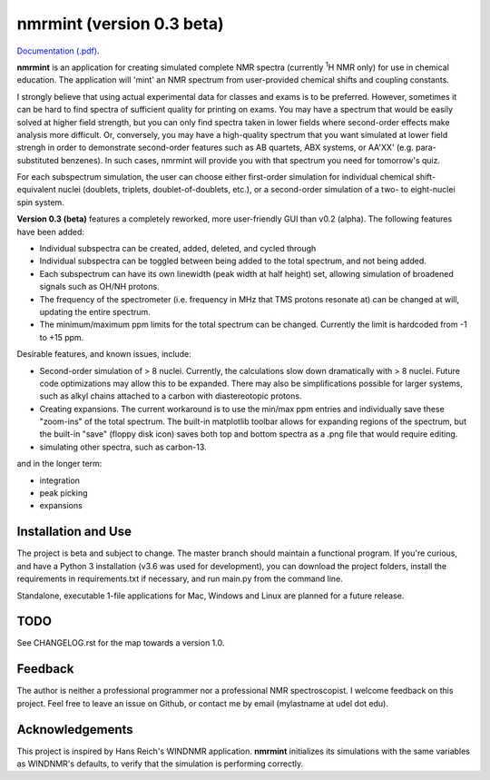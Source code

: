 nmrmint (version 0.3 beta)
**************************

.. image:: docs/source/_static/screenshot.png

`Documentation (.pdf)`_.

.. _Documentation (.pdf): docs/nmrmint.pdf

**nmrmint** is an application for creating simulated complete NMR spectra
(currently \ :sup:`1`\ H NMR only) for use in chemical education. The
application will
'mint' an NMR spectrum from user-provided chemical shifts and coupling
constants.

I strongly believe that using actual experimental data for classes and exams
is to be preferred. However, sometimes it can be hard to find spectra of
sufficient quality for printing on exams. You may have a spectrum that
would be easily solved at higher field strength, but you can only find
spectra taken in lower fields where second-order effects make analysis more
difficult. Or, conversely, you may have a high-quality spectrum that you want
simulated at lower field strengh in order to demonstrate second-order
features such as AB quartets, ABX systems, or AA'XX' (e.g. para-substituted
benzenes). In such cases, nmrmint will provide you with that spectrum you
need for tomorrow's quiz.

For each subspectrum simulation, the user can choose either first-order
simulation for individual chemical shift-equivalent nuclei (doublets, triplets,
doublet-of-doublets, etc.), or a second-order simulation of a two- to
eight-nuclei spin system.

**Version 0.3 (beta)** features a completely reworked, more user-friendly GUI
than v0.2 (alpha). The following features have been added:

* Individual subspectra can be created, added, deleted, and cycled through
* Individual subspectra can be toggled between being added to the total
  spectrum, and not being added.
* Each subspectrum can have its own linewidth (peak width at half height)
  set, allowing simulation of broadened signals such as OH/NH protons.
* The frequency of the spectrometer (i.e. frequency in MHz that TMS protons
  resonate at) can be changed at will, updating the entire spectrum.
* The minimum/maximum ppm limits for the total spectrum can be changed.
  Currently the limit is hardcoded from -1 to +15 ppm.

Desirable features, and known issues, include:

* Second-order simulation of > 8 nuclei. Currently, the calculations slow
  down dramatically with > 8 nuclei. Future code optimizations may allow this
  to be expanded. There may also be simplifications possible for larger
  systems, such as alkyl chains attached to a carbon with diastereotopic
  protons.
* Creating expansions. The current workaround is to use the min/max ppm
  entries and individually save these "zoom-ins" of the total spectrum. The
  built-in matplotlib toolbar allows for expanding regions of the spectrum, but
  the built-in "save" (floppy disk icon) saves both top and bottom spectra as
  a .png file that would require editing.
* simulating other spectra, such as carbon-13.

and in the longer term:

* integration
* peak picking
* expansions

Installation and Use
====================

The project is beta and subject to change. The master branch should
maintain a functional program. If you're curious, and have a Python 3
installation (v3.6 was used for development), you can download the project
folders, install the requirements in requirements.txt if necessary, and run
main.py from the command line.

Standalone, executable 1-file applications for Mac, Windows and Linux are
planned for a future release.

TODO
====

See CHANGELOG.rst for the map towards a version 1.0.

Feedback
========

The author is neither a professional programmer nor a professional NMR
spectroscopist. I welcome feedback on this project. Feel free to leave an
issue on Github, or contact me by email (mylastname at udel dot edu).

Acknowledgements
================

This project is inspired by Hans Reich's WINDNMR application. **nmrmint**
initializes its simulations with the same variables as WINDNMR's defaults,
to verify that the simulation is performing correctly.
